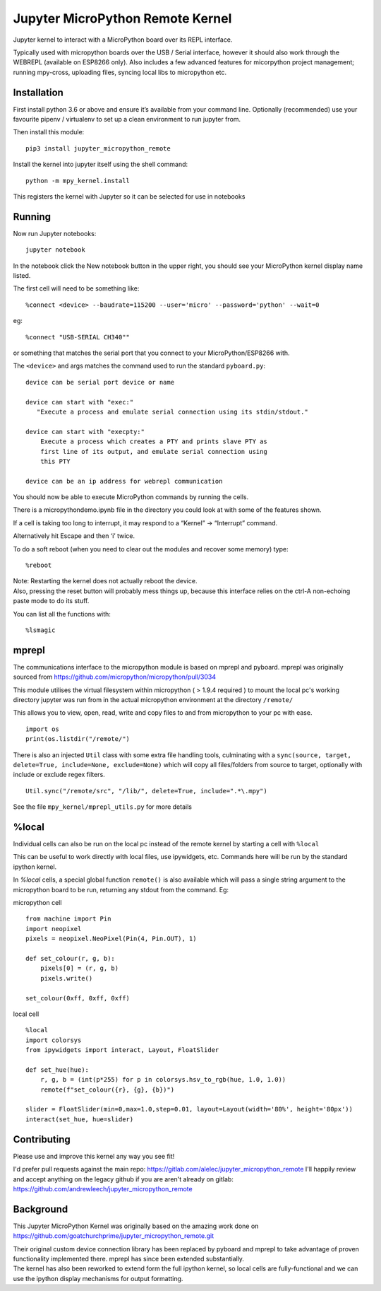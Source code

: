 Jupyter MicroPython Remote Kernel
=================================

Jupyter kernel to interact with a MicroPython board over its REPL
interface.

Typically used with micropython boards over the USB / Serial interface,
however it should also work through the WEBREPL (available on ESP8266
only). Also includes a few advanced features for micorpython project
management; running mpy-cross, uploading files, syncing local libs to micropython etc.

Installation
------------

First install python 3.6 or above and ensure it’s available from your
command line. Optionally (recommended) use your favourite pipenv / virtualenv to set
up a clean environment to run jupyter from.

Then install this module:

::

   pip3 install jupyter_micropython_remote

Install the kernel into jupyter itself using the shell command:

::

   python -m mpy_kernel.install

This registers the kernel with Jupyter so it can be selected for use in
notebooks

Running
-------

Now run Jupyter notebooks:

::

   jupyter notebook

In the notebook click the New notebook button in the upper right, you
should see your MicroPython kernel display name listed.

The first cell will need to be something like:

::

   %connect <device> --baudrate=115200 --user='micro' --password='python' --wait=0

eg:

::

   %connect "USB-SERIAL CH340""

or something that matches the serial port that you connect to your
MicroPython/ESP8266 with.

The ``<device>`` and args matches the command used to run the standard
``pyboard.py``:

::

   device can be serial port device or name

   device can start with "exec:"
      "Execute a process and emulate serial connection using its stdin/stdout."

   device can start with "execpty:"
       Execute a process which creates a PTY and prints slave PTY as
       first line of its output, and emulate serial connection using
       this PTY

   device can be an ip address for webrepl communication

You should now be able to execute MicroPython commands by running the
cells.

There is a micropythondemo.ipynb file in the directory you could look at
with some of the features shown.

If a cell is taking too long to interrupt, it may respond to a “Kernel”
-> “Interrupt” command.

Alternatively hit Escape and then ‘i’ twice.

To do a soft reboot (when you need to clear out the modules and recover
some memory) type:

::

   %reboot

| Note: Restarting the kernel does not actually reboot the device.
| Also, pressing the reset button will probably mess things up, because
  this interface relies on the ctrl-A non-echoing paste mode to do its
  stuff.

You can list all the functions with:

::

   %lsmagic

mprepl
-------

The communications interface to the micropython module is based on mprepl and pyboard.
mprepl was originally sourced from https://github.com/micropython/micropython/pull/3034

This module utilises the virtual filesystem within micropython ( > 1.9.4 required )
to mount the local pc's working directory jupyter was run from in the actual micropython
environment at the directory ``/remote/``

This allows you to view, open, read, write and copy files to and from micropython to your pc with
ease.

::

   import os
   print(os.listdir("/remote/")

There is also an injected ``Util`` class with some extra file handling tools,
culminating with a ``sync(source, target, delete=True, include=None, exclude=None)``
which will copy all files/folders from source to target, optionally with include or exclude
regex filters.

::

   Util.sync("/remote/src", "/lib/", delete=True, include=".*\.mpy")

See the file ``mpy_kernel/mprepl_utils.py`` for more details

%local
------
Individual cells can also be run on the local pc instead of the remote
kernel by starting a cell with ``%local``

This can be useful to work directly with local files, use ipywidgets, etc.
Commands here will be run by the standard ipython kernel.

In `%local` cells, a special global function ``remote()`` is also available which
will pass a single string argument to the micropython board to be run, returning
any stdout from the command. Eg:

micropython cell

::

   from machine import Pin
   import neopixel
   pixels = neopixel.NeoPixel(Pin(4, Pin.OUT), 1)

   def set_colour(r, g, b):
       pixels[0] = (r, g, b)
       pixels.write()

   set_colour(0xff, 0xff, 0xff)

local cell

::

   %local
   import colorsys
   from ipywidgets import interact, Layout, FloatSlider

   def set_hue(hue):
       r, g, b = (int(p*255) for p in colorsys.hsv_to_rgb(hue, 1.0, 1.0))
       remote(f"set_colour({r}, {g}, {b})")

   slider = FloatSlider(min=0,max=1.0,step=0.01, layout=Layout(width='80%', height='80px'))
   interact(set_hue, hue=slider)

Contributing
------------

Please use and improve this kernel any way you see fit!

I'd prefer pull requests against the main repo: https://gitlab.com/alelec/jupyter_micropython_remote
I'll happily review and accept anything on the legacy github if you are aren't already on gitlab: https://github.com/andrewleech/jupyter_micropython_remote


Background
----------

This Jupyter MicroPython Kernel was originally based on the amazing work
done on
https://github.com/goatchurchprime/jupyter_micropython_remote.git

| Their original custom device connection library has been replaced by
  pyboard and mprepl to take advantage of proven functionality
  implemented there. mprepl has since been extended substantially.
| The kernel has also been reworked to extend form the full ipython
  kernel, so local cells are fully-functional and we can use the ipython
  display mechanisms for output formatting.
